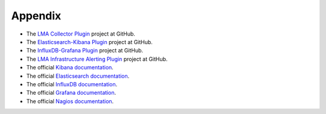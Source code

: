 .. _user_appendix:

Appendix
========

* The `LMA Collector Plugin <https://github.com/stackforge/fuel-plugin-lma-collector>`_ project at GitHub.
* The `Elasticsearch-Kibana Plugin <https://github.com/stackforge/fuel-plugin-elasticsearch-kibana>`_ project at GitHub.
* The `InfluxDB-Grafana Plugin <https://github.com/stackforge/fuel-plugin-influxdb-grafana>`_ project at GitHub.
* The `LMA Infrastructure Alerting Plugin <https://github.com/stackforge/fuel-plugin-lma-Infrastructure-alerting>`_ project at GitHub.
* The official `Kibana documentation <https://www.elastic.co/guide/en/kibana/3.0/index.html>`_.
* The official `Elasticsearch documentation <https://www.elastic.co/guide/en/elasticsearch/reference/1.4/index.html>`_.
* The official `InfluxDB documentation <https://influxdb.com/docs/v0.9/introduction/overview.html>`_.
* The official `Grafana documentation <http://docs.grafana.org/v2.1/>`_.
* The official `Nagios documentation <https://www.nagios.org/documentation/>`_.
